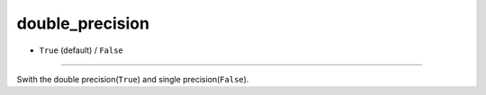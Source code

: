 ================
double_precision
================

- ``True`` (default) / ``False``
----

Swith the double precision(``True``) and single precision(``False``).
